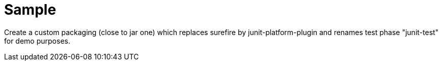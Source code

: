= Sample

Create a custom packaging (close to jar one) which replaces surefire by junit-platform-plugin and renames test phase "junit-test" for demo purposes.
